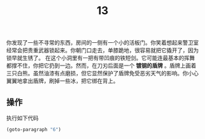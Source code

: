 #+TITLE: 13
你发现了一些不寻常的东西，房间的一侧有一个小的活板门。你笑着想起来警卫室经常会把贵重武器锁起来。你朝门口走去，单膝跪地，很容易就把它撬开了，因为锁早就生锈了。
在这个小洞里有一把有带凹痕的铁短剑。它可能连最基本的挥舞都撑不住，你把它扔到一边。然而，在刀刃后面是一个 *镀钢的盾牌* 。盾牌上画着三只白熊。虽然油漆有点磨损，但它显然保护了盾牌免受恶劣天气的影响。你小心翼翼地拿出盾牌，刷掉一些冰，把它绑在背上。

** 操作
执行如下代码
#+begin_src emacs-lisp :results none
  (goto-paragraph "6")
#+end_src
